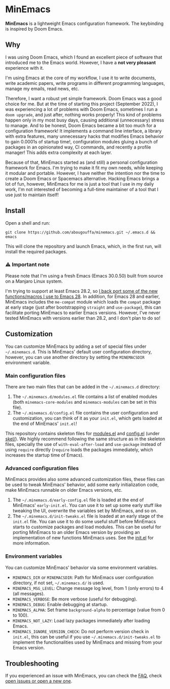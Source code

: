 * MinEmacs

*MinEmacs* is a lightweight Emacs configuration framework. The keybinding is
inspired by Doom Emacs.

[[file:.github/minemacs-cover.svg]]

[[file:.github/minemacs.svg]]

** Why
I was using Doom Emacs, which I found an excellent piece of software that
introduced me to the Emacs world. However, I have a *not very pleasant* experience
with it.

I'm using Emacs at the core of my workflow, I use it to write documents, write
academic papers, write programs in different programming languages, manage my
emails, read news, etc.

Therefore, I want a robust yet simple framework. Doom Emacs was a good choice
for me. But at the time of starting this project (September 2022), I was
experiencing a lot of problems with Doom Emacs, sometimes I run a ~doom upgrade~,
and just after, nothing works properly! This kind of problems happen only in my
most busy days, causing additional (unnecessary) stress to manage. And to be
honest, Doom Emacs became a bit too much for a configuration framework! It
implements a command line interface, a library with extra features, many
unnecessary hacks that modifies Emacs behavior to gain 0.0001s of startup time!,
configuration modules gluing a bunch of packages in an opinionated way, CI
commands, and recently a profile manager! This adds extra complexity at each
layer.

Because of that, MinEmacs started as (and still) a personal configuration
framework for Emacs. I'm trying to make it fit my own needs, while keeping it
modular and portable. However, I have neither the intention nor the time to
create a Doom Emacs or Spacemacs alternative. Hacking Emacs brings a lot of fun,
however, MinEmacs for me is just a tool that I use in my daily work, I'm not
interested of becoming a full-time maintainer of a tool that I use just to
maintain itself!

** Install
Open a shell and run:

#+begin_src shell
git clone https://github.com/abougouffa/minemacs.git ~/.emacs.d && emacs
#+end_src

This will clone the repository and launch Emacs, which, in the first run, will
install the required packages.

*** ⚠ Important note
Please note that I'm using a fresh Emacs (Emacs 30.0.50) built from source on a
Manjaro Linux system.

I'm trying to support at least Emacs 28.2, so [[file:modules/me-backports-29.el][I back port some of the new
functions/macros I use to Emacs 28]]. In addition, for Emacs 28 and earlier,
MinEmacs includes the =me-compat= module which loads the =compat= package at early
stage (just after bootstrapping =straight= and =use-package=), this can facilitate
porting MinEmacs to earlier Emacs versions. However, I've never tested MinEmacs
with versions earlier than 28.2, and I don't plan to do so!

** Customization
You can customize MinEmacs by adding a set of special files under =~/.minemacs.d=.
This is MinEmacs' default user configuration directory, however, you can use
another directory by setting the =MINEMACSDIR= environment variable.

*** Main configuration files
There are two main files that can be added in the =~/.minemacs.d= directory:

1. The =~/.minemacs.d/modules.el= file contains a list of enabled modules (both
   =minemacs-core-modules= and =minemacs-modules= can be set in this file).
2. The =~/.minemacs.d/config.el= file contains the user configuration and
   customization, you can think of it as your =init.el=, which gets loaded at the
   end of MinEmacs' =init.el=!

This repository contains skeleton files for [[file:skel/modules.el][modules.el]] and [[file:skel/config.el][config.el]] (under
[[file:skel][skel/]]). We highly recommend following the same structure as in the skeleton
files, specially the use of =with-eval-after-load= and =use-package= instead of
using =require= directly (=require= loads the packages immediately, which increases
the startup time of Emacs).

*** Advanced configuration files
MinEmacs provides also some advanced customization files, these files can be
used to tweak MinEmacs' behavior, add some early initialization code, make
MinEmacs runnable on older Emacs versions, etc.

1. The =~/.minemacs.d/early-config.el= file is loaded at the end of MinEmacs'
   =early-init.el=. You can use it to set up some early stuff like tweaking the
   UI, overwrite the variables set by MinEmacs, and so on.
2. The =~/.minemacs.d/init-tweaks.el= file is loaded at an early stage of the
   =init.el= file. You can use it to do some useful stuff before MinEmacs starts
   to customize packages and load modules. This can be useful for porting
   MinEmacs to an older Emacs version by providing an implementation of new
   functions MinEmacs uses. See the [[file:init.el][init.el]] for more information.

*** Environment variables
You can customize MinEmacs' behavior via some environment variables.

- =MINEMACS_DIR= or =MINEMACSDIR=: Path for MinEmacs user configuration directory,
  if not set, =~/.minemacs.d/= is used.
- =MINEMACS_MSG_LEVEL=: Change message log level, from 1 (only errors) to 4 (all
  messages).
- =MINEMACS_VERBOSE=: Be more verbose (useful for debugging).
- =MINEMACS_DEBUG=: Enable debugging at startup.
- =MINEMACS_ALPHA=: Set frame =background-alpha= to percentage (value from 0 to
  100).
- =MINEMACS_NOT_LAZY=: Load lazy packages immediately after loading Emacs.
- =MINEMACS_IGNORE_VERSION_CHECK=: Do not perform version check in =init.el=, this
  can be useful if you use =~/.minemacs.d/init-tweaks.el= to implement the
  functionalities used by MinEmacs and missing from your Emacs version.

** Troubleshooting
If you experienced an issue with MinEmacs, you can check the [[file:FAQ.org][FAQ]], check [[https://github.com/abougouffa/minemacs/issues][open
issues or open a new one]].
